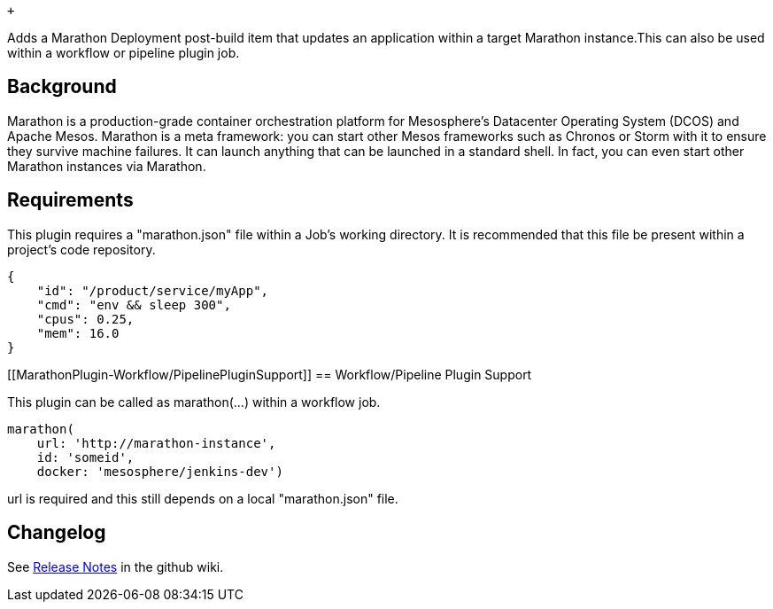  +

Adds a Marathon Deployment post-build item that updates an application
within a target Marathon instance.This can also be used within a
workflow or pipeline plugin job.

[[MarathonPlugin-Background]]
== Background

Marathon is a production-grade container orchestration platform for
Mesosphere's Datacenter Operating System (DCOS) and Apache Mesos.
Marathon is a meta framework: you can start other Mesos frameworks such
as Chronos or Storm with it to ensure they survive machine failures. It
can launch anything that can be launched in a standard shell. In fact,
you can even start other Marathon instances via Marathon.

[[MarathonPlugin-Requirements]]
== Requirements

This plugin requires a "marathon.json" file within a Job's working
directory. It is recommended that this file be present within a
project's code repository.

[source,syntaxhighlighter-pre]
----
{
    "id": "/product/service/myApp",
    "cmd": "env && sleep 300",
    "cpus": 0.25,
    "mem": 16.0
}
----

[[MarathonPlugin-Workflow/PipelinePluginSupport]]
== Workflow/Pipeline Plugin Support

This plugin can be called as marathon(...) within a workflow job.

[source,syntaxhighlighter-pre]
----
marathon(
    url: 'http://marathon-instance',
    id: 'someid',
    docker: 'mesosphere/jenkins-dev')
----

url is required and this still depends on a local "marathon.json" file.

[[MarathonPlugin-Changelog]]
== Changelog

See https://github.com/jenkinsci/marathon-plugin/releases[Release
Notes] in the github wiki.

